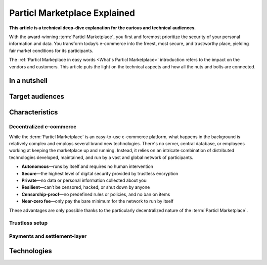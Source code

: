 =============================
Particl Marketplace Explained
=============================

**This article is a technical deep-dive explanation for the curious and technical audiences.**

.. meta::
      
      :description lang=en: Deep dive explanation of Particl's blockchain e-commerce solution yielding fair market conditions. Simply put, it's the most secure and private online marketplace on the web.

With the award-winning :term:`Particl Marketplace`, you first and foremost prioritize the security of your personal information and data. You transform today’s e-commerce into the freest, most secure, and trustworthy place, yielding fair market conditions for its participants. 

.. seealso::

 Particl Academy - :ref:`Particl Markeplace in easy words <What's Particl Marketplace>`

The :ref:`Particl Markeplace in easy words <What's Particl Marketplace>` introduction refers to the impact on the vendors and customers. This article puts the light on the technical aspects and how all the nuts and bolts are connected.

In a nutshell
-------------


Target audiences
----------------

.. contents:: Table of Contents
   :local:
   :backlinks: none
   :depth: 2

Characteristics
---------------

Decentralized e-commerce
~~~~~~~~~~~~~~~~~~~~~~~~ 

While the :term:`Particl Marketplace` is an easy-to-use e-commerce platform, what happens in the background is relatively complex and employs several brand new technologies. There's no server, central database, or employees working at keeping the marketplace up and running. Instead, it relies on an intricate combination of distributed technologies developed, maintained, and run by a vast and global network of participants.

* **Autonomous**—runs by itself and requires no human intervention
* **Secure**—the highest level of digital security provided by trustless encryption
* **Private**—no data or personal information collected about you
* **Resilient**—can’t be censored, hacked, or shut down by anyone
* **Censorship-proof**—no predefined rules or policies, and no ban on items
* **Near-zero fee**—only pay the bare minimum for the network to run by itself

These advantages are only possible thanks to the particularly decentralized nature of the :term:`Particl Marketplace`. 

Trustless setup
~~~~~~~~~~~~~~~

Payments and settlement-layer
~~~~~~~~~~~~~~~~~~~~~~~~~~~~~


Technologies
------------



